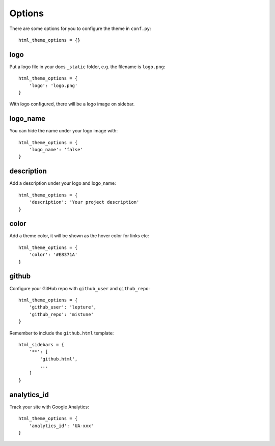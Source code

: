.. _options:

Options
=======

There are some options for you to configure the theme in ``conf.py``::

    html_theme_options = {}

logo
----

Put a logo file in your docs ``_static`` folder, e.g. the filename is
``logo.png``::

    html_theme_options = {
        'logo': 'logo.png'
    }

With logo configured, there will be a logo image on sidebar.

logo_name
---------

You can hide the name under your logo image with::

    html_theme_options = {
        'logo_name': 'false'
    }

description
-----------

Add a description under your logo and logo_name::

    html_theme_options = {
        'description': 'Your project description'
    }

color
-----

Add a theme color, it will be shown as the hover color for links etc::

    html_theme_options = {
        'color': '#E8371A'
    }

github
------

Configure your GitHub repo with ``github_user`` and ``github_repo``::

    html_theme_options = {
        'github_user': 'lepture',
        'github_repo': 'mistune'
    }

Remember to include the ``github.html`` template::

    html_sidebars = {
        '**': [
            'github.html',
            ...
        ]
    }

analytics_id
------------

Track your site with Google Analytics::

    html_theme_options = {
        'analytics_id': 'UA-xxx'
    }
